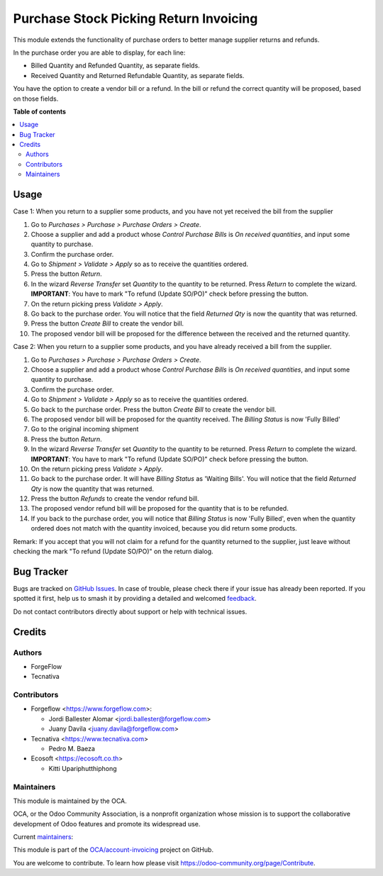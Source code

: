 =======================================
Purchase Stock Picking Return Invoicing
=======================================

.. 
   !!!!!!!!!!!!!!!!!!!!!!!!!!!!!!!!!!!!!!!!!!!!!!!!!!!!
   !! This file is generated by oca-gen-addon-readme !!
   !! changes will be overwritten.                   !!
   !!!!!!!!!!!!!!!!!!!!!!!!!!!!!!!!!!!!!!!!!!!!!!!!!!!!
   !! source digest: sha256:4a0d36ff6fc61058d18920d87b040ac9595984d86f04dd648890673c69f8739f
   !!!!!!!!!!!!!!!!!!!!!!!!!!!!!!!!!!!!!!!!!!!!!!!!!!!!

.. |badge1| image:: https://img.shields.io/badge/maturity-Mature-brightgreen.png
    :target: https://odoo-community.org/page/development-status
    :alt: Mature
.. |badge2| image:: https://img.shields.io/badge/licence-AGPL--3-blue.png
    :target: http://www.gnu.org/licenses/agpl-3.0-standalone.html
    :alt: License: AGPL-3
.. |badge3| image:: https://img.shields.io/badge/github-OCA%2Faccount--invoicing-lightgray.png?logo=github
    :target: https://github.com/OCA/account-invoicing/tree/18.0/purchase_stock_picking_return_invoicing
    :alt: OCA/account-invoicing
.. |badge4| image:: https://img.shields.io/badge/weblate-Translate%20me-F47D42.png
    :target: https://translation.odoo-community.org/projects/account-invoicing-18-0/account-invoicing-18-0-purchase_stock_picking_return_invoicing
    :alt: Translate me on Weblate
.. |badge5| image:: https://img.shields.io/badge/runboat-Try%20me-875A7B.png
    :target: https://runboat.odoo-community.org/builds?repo=OCA/account-invoicing&target_branch=18.0
    :alt: Try me on Runboat

|badge1| |badge2| |badge3| |badge4| |badge5|

This module extends the functionality of purchase orders to better
manage supplier returns and refunds.

In the purchase order you are able to display, for each line:

- Billed Quantity and Refunded Quantity, as separate fields.
- Received Quantity and Returned Refundable Quantity, as separate
  fields.

You have the option to create a vendor bill or a refund. In the bill or
refund the correct quantity will be proposed, based on those fields.

**Table of contents**

.. contents::
   :local:

Usage
=====

Case 1: When you return to a supplier some products, and you have not
yet received the bill from the supplier

1.  Go to *Purchases > Purchase > Purchase Orders > Create*.
2.  Choose a supplier and add a product whose *Control Purchase Bills*
    is *On received quantities*, and input some quantity to purchase.
3.  Confirm the purchase order.
4.  Go to *Shipment > Validate > Apply* so as to receive the quantities
    ordered.
5.  Press the button *Return*.
6.  In the wizard *Reverse Transfer* set *Quantity* to the quantity to
    be returned. Press *Return* to complete the wizard. **IMPORTANT**:
    You have to mark "To refund (Update SO/PO)" check before pressing
    the button.
7.  On the return picking press *Validate > Apply*.
8.  Go back to the purchase order. You will notice that the field
    *Returned Qty* is now the quantity that was returned.
9.  Press the button *Create Bill* to create the vendor bill.
10. The proposed vendor bill will be proposed for the difference between
    the received and the returned quantity.

Case 2: When you return to a supplier some products, and you have
already received a bill from the supplier.

1.  Go to *Purchases > Purchase > Purchase Orders > Create*.
2.  Choose a supplier and add a product whose *Control Purchase Bills*
    is *On received quantities*, and input some quantity to purchase.
3.  Confirm the purchase order.
4.  Go to *Shipment > Validate > Apply* so as to receive the quantities
    ordered.
5.  Go back to the purchase order. Press the button *Create Bill* to
    create the vendor bill.
6.  The proposed vendor bill will be proposed for the quantity received.
    The *Billing Status* is now 'Fully Billed'
7.  Go to the original incoming shipment
8.  Press the button *Return*.
9.  In the wizard *Reverse Transfer* set *Quantity* to the quantity to
    be returned. Press *Return* to complete the wizard. **IMPORTANT**:
    You have to mark "To refund (Update SO/PO)" check before pressing
    the button.
10. On the return picking press *Validate > Apply*.
11. Go back to the purchase order. It will have *Billing Status* as
    'Waiting Bills'. You will notice that the field *Returned Qty* is
    now the quantity that was returned.
12. Press the button *Refunds* to create the vendor refund bill.
13. The proposed vendor refund bill will be proposed for the quantity
    that is to be refunded.
14. If you back to the purchase order, you will notice that *Billing
    Status* is now 'Fully Billed', even when the quantity ordered does
    not match with the quantity invoiced, because you did return some
    products.

Remark: If you accept that you will not claim for a refund for the
quantity returned to the supplier, just leave without checking the mark
"To refund (Update SO/PO)" on the return dialog.

Bug Tracker
===========

Bugs are tracked on `GitHub Issues <https://github.com/OCA/account-invoicing/issues>`_.
In case of trouble, please check there if your issue has already been reported.
If you spotted it first, help us to smash it by providing a detailed and welcomed
`feedback <https://github.com/OCA/account-invoicing/issues/new?body=module:%20purchase_stock_picking_return_invoicing%0Aversion:%2018.0%0A%0A**Steps%20to%20reproduce**%0A-%20...%0A%0A**Current%20behavior**%0A%0A**Expected%20behavior**>`_.

Do not contact contributors directly about support or help with technical issues.

Credits
=======

Authors
-------

* ForgeFlow
* Tecnativa

Contributors
------------

- Forgeflow <https://www.forgeflow.com>:

  - Jordi Ballester Alomar <jordi.ballester@forgeflow.com>
  - Juany Davila <juany.davila@forgeflow.com>

- Tecnativa <https://www.tecnativa.com>

  - Pedro M. Baeza

- Ecosoft <https://ecosoft.co.th>

  - Kitti Upariphutthiphong

Maintainers
-----------

This module is maintained by the OCA.

.. image:: https://odoo-community.org/logo.png
   :alt: Odoo Community Association
   :target: https://odoo-community.org

OCA, or the Odoo Community Association, is a nonprofit organization whose
mission is to support the collaborative development of Odoo features and
promote its widespread use.

.. |maintainer-pedrobaeza| image:: https://github.com/pedrobaeza.png?size=40px
    :target: https://github.com/pedrobaeza
    :alt: pedrobaeza
.. |maintainer-MiquelRForgeFlow| image:: https://github.com/MiquelRForgeFlow.png?size=40px
    :target: https://github.com/MiquelRForgeFlow
    :alt: MiquelRForgeFlow

Current `maintainers <https://odoo-community.org/page/maintainer-role>`__:

|maintainer-pedrobaeza| |maintainer-MiquelRForgeFlow| 

This module is part of the `OCA/account-invoicing <https://github.com/OCA/account-invoicing/tree/18.0/purchase_stock_picking_return_invoicing>`_ project on GitHub.

You are welcome to contribute. To learn how please visit https://odoo-community.org/page/Contribute.
